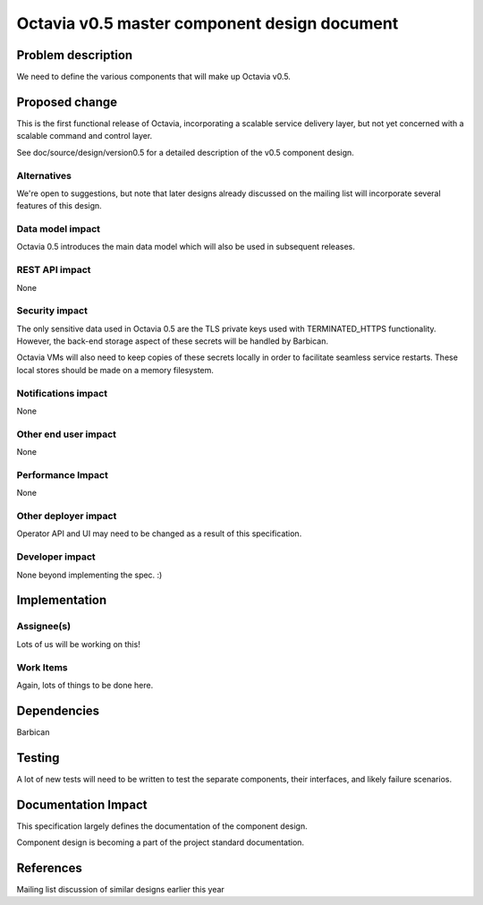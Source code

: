 ..
 This work is licensed under a Creative Commons Attribution 3.0 Unported
 License.

 http://creativecommons.org/licenses/by/3.0/legalcode

=============================================
Octavia v0.5 master component design document
=============================================


Problem description
===================
We need to define the various components that will make up Octavia v0.5.

Proposed change
===============
This is the first functional release of Octavia, incorporating a scalable
service delivery layer, but not yet concerned with a scalable command and
control layer.

See doc/source/design/version0.5 for a detailed description of the v0.5
component design.

Alternatives
------------
We're open to suggestions, but note that later designs already discussed on the
mailing list will incorporate several features of this design.

Data model impact
-----------------
Octavia 0.5 introduces the main data model which will also be used in
subsequent releases.


REST API impact
---------------
None


Security impact
---------------
The only sensitive data used in Octavia 0.5 are the TLS private keys used with
TERMINATED_HTTPS functionality. However, the back-end storage aspect of these
secrets will be handled by Barbican.

Octavia VMs will also need to keep copies of these secrets locally in order
to facilitate seamless service restarts. These local stores should be made
on a memory filesystem.


Notifications impact
--------------------
None


Other end user impact
---------------------
None


Performance Impact
------------------
None


Other deployer impact
---------------------
Operator API and UI may need to be changed as a result of this specification.


Developer impact
----------------
None beyond implementing the spec. :)


Implementation
==============

Assignee(s)
-----------
Lots of us will be working on this!


Work Items
----------
Again, lots of things to be done here.


Dependencies
============
Barbican


Testing
=======
A lot of new tests will need to be written to test the separate components,
their interfaces, and likely failure scenarios.


Documentation Impact
====================
This specification largely defines the documentation of the component design.

Component design is becoming a part of the project standard documentation.


References
==========
Mailing list discussion of similar designs earlier this year
